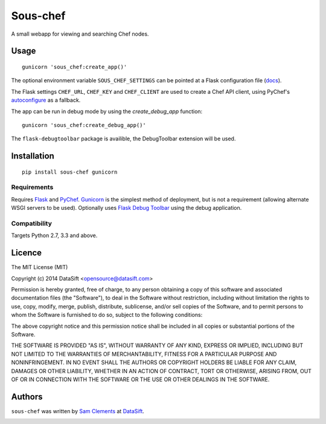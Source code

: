 Sous-chef
=========

.. image:: https://pypip.in/v/sous-chef/badge.png
    :target: https://pypi.python.org/pypi/sous-chef
    :alt: Latest PyPI version

A small webapp for viewing and searching Chef nodes.

Usage
-----

::

	gunicorn 'sous_chef:create_app()'

The optional environment variable ``SOUS_CHEF_SETTINGS`` can be pointed at a
Flask configuration file (`docs`_).

The Flask settings ``CHEF_URL``, ``CHEF_KEY`` and ``CHEF_CLIENT`` are used to
create a Chef API client, using PyChef's `autoconfigure`_ as a fallback.

The app can be run in debug mode by using the `create_debug_app` function:

::

	gunicorn 'sous_chef:create_debug_app()'

The ``flask-debugtoolbar`` package is availible, the DebugToolbar extension will
be used.

.. _autoconfigure: pychef.readthedocs.org/en/latest/api.html#chef.autoconfigure
.. _docs: http://flask.pocoo.org/docs/config/#configuring-from-files

Installation
------------

::

	pip install sous-chef gunicorn

Requirements
^^^^^^^^^^^^

Requires `Flask`_ and `PyChef`_. `Gunicorn`_ is the simplest method of
deployment, but is not a requirement (allowing alternate WSGI servers to be
used). Optionally uses `Flask Debug Toolbar`_ using the debug application.

.. _Flask: http://flask.pocoo.org/
.. _PyChef: https://github.com/coderanger/pychef
.. _Gunicorn: http://gunicorn.org/
.. _Flask Debug Toolbar: https://pypi.python.org/pypi/Flask-DebugToolbar

Compatibility
^^^^^^^^^^^^^

Targets Python 2.7, 3.3 and above.

Licence
-------

The MIT License (MIT)

Copyright (c) 2014 DataSift <opensource@datasift.com>

Permission is hereby granted, free of charge, to any person obtaining a copy
of this software and associated documentation files (the "Software"), to deal
in the Software without restriction, including without limitation the rights
to use, copy, modify, merge, publish, distribute, sublicense, and/or sell
copies of the Software, and to permit persons to whom the Software is
furnished to do so, subject to the following conditions:

The above copyright notice and this permission notice shall be included in
all copies or substantial portions of the Software.

THE SOFTWARE IS PROVIDED "AS IS", WITHOUT WARRANTY OF ANY KIND, EXPRESS OR
IMPLIED, INCLUDING BUT NOT LIMITED TO THE WARRANTIES OF MERCHANTABILITY,
FITNESS FOR A PARTICULAR PURPOSE AND NONINFRINGEMENT. IN NO EVENT SHALL THE
AUTHORS OR COPYRIGHT HOLDERS BE LIABLE FOR ANY CLAIM, DAMAGES OR OTHER
LIABILITY, WHETHER IN AN ACTION OF CONTRACT, TORT OR OTHERWISE, ARISING FROM,
OUT OF OR IN CONNECTION WITH THE SOFTWARE OR THE USE OR OTHER DEALINGS IN
THE SOFTWARE.

Authors
-------

``sous-chef`` was written by `Sam Clements <sam.clements@datasift.com>`_ at
`DataSift <https://datasift.com>`_.

.. image:: https://gravatar.com/avatar/8dd5661684a7385fe723b7e7588e91ee?s=40
.. image:: https://gravatar.com/avatar/a3a6d949b43b6b880ffb3e277a65f49d?s=40
